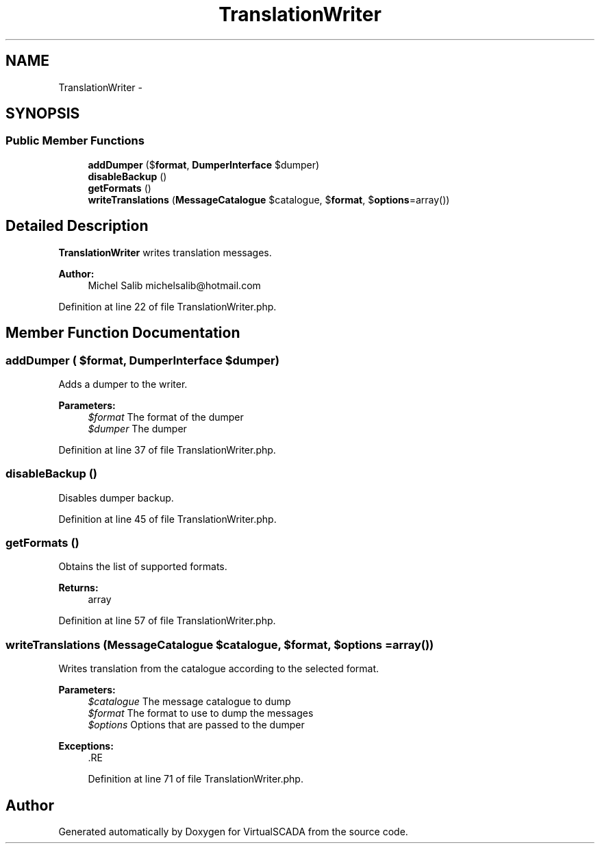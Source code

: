 .TH "TranslationWriter" 3 "Tue Apr 14 2015" "Version 1.0" "VirtualSCADA" \" -*- nroff -*-
.ad l
.nh
.SH NAME
TranslationWriter \- 
.SH SYNOPSIS
.br
.PP
.SS "Public Member Functions"

.in +1c
.ti -1c
.RI "\fBaddDumper\fP ($\fBformat\fP, \fBDumperInterface\fP $dumper)"
.br
.ti -1c
.RI "\fBdisableBackup\fP ()"
.br
.ti -1c
.RI "\fBgetFormats\fP ()"
.br
.ti -1c
.RI "\fBwriteTranslations\fP (\fBMessageCatalogue\fP $catalogue, $\fBformat\fP, $\fBoptions\fP=array())"
.br
.in -1c
.SH "Detailed Description"
.PP 
\fBTranslationWriter\fP writes translation messages\&.
.PP
\fBAuthor:\fP
.RS 4
Michel Salib michelsalib@hotmail.com 
.RE
.PP

.PP
Definition at line 22 of file TranslationWriter\&.php\&.
.SH "Member Function Documentation"
.PP 
.SS "addDumper ( $format, \fBDumperInterface\fP $dumper)"
Adds a dumper to the writer\&.
.PP
\fBParameters:\fP
.RS 4
\fI$format\fP The format of the dumper 
.br
\fI$dumper\fP The dumper 
.RE
.PP

.PP
Definition at line 37 of file TranslationWriter\&.php\&.
.SS "disableBackup ()"
Disables dumper backup\&. 
.PP
Definition at line 45 of file TranslationWriter\&.php\&.
.SS "getFormats ()"
Obtains the list of supported formats\&.
.PP
\fBReturns:\fP
.RS 4
array 
.RE
.PP

.PP
Definition at line 57 of file TranslationWriter\&.php\&.
.SS "writeTranslations (\fBMessageCatalogue\fP $catalogue,  $format,  $options = \fCarray()\fP)"
Writes translation from the catalogue according to the selected format\&.
.PP
\fBParameters:\fP
.RS 4
\fI$catalogue\fP The message catalogue to dump 
.br
\fI$format\fP The format to use to dump the messages 
.br
\fI$options\fP Options that are passed to the dumper
.RE
.PP
\fBExceptions:\fP
.RS 4
\fI\fP .RE
.PP

.PP
Definition at line 71 of file TranslationWriter\&.php\&.

.SH "Author"
.PP 
Generated automatically by Doxygen for VirtualSCADA from the source code\&.
